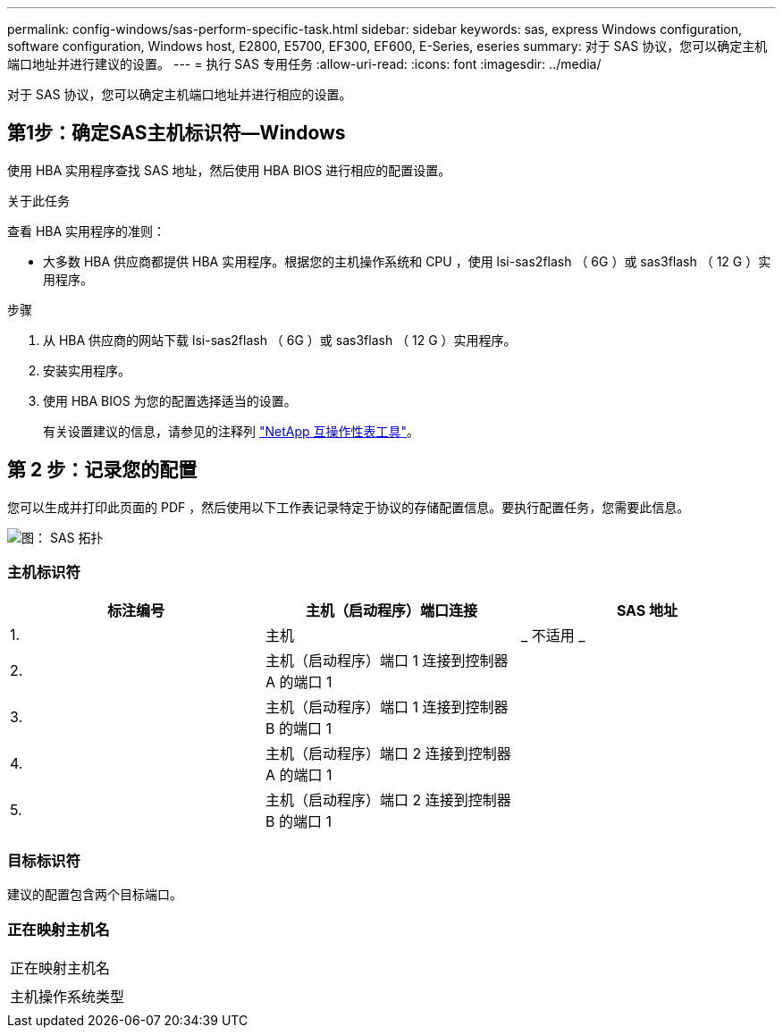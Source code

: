 ---
permalink: config-windows/sas-perform-specific-task.html 
sidebar: sidebar 
keywords: sas, express Windows configuration, software configuration, Windows host, E2800, E5700, EF300, EF600, E-Series, eseries 
summary: 对于 SAS 协议，您可以确定主机端口地址并进行建议的设置。 
---
= 执行 SAS 专用任务
:allow-uri-read: 
:icons: font
:imagesdir: ../media/


[role="lead"]
对于 SAS 协议，您可以确定主机端口地址并进行相应的设置。



== 第1步：确定SAS主机标识符—Windows

使用 HBA 实用程序查找 SAS 地址，然后使用 HBA BIOS 进行相应的配置设置。

.关于此任务
查看 HBA 实用程序的准则：

* 大多数 HBA 供应商都提供 HBA 实用程序。根据您的主机操作系统和 CPU ，使用 lsi-sas2flash （ 6G ）或 sas3flash （ 12 G ）实用程序。


.步骤
. 从 HBA 供应商的网站下载 lsi-sas2flash （ 6G ）或 sas3flash （ 12 G ）实用程序。
. 安装实用程序。
. 使用 HBA BIOS 为您的配置选择适当的设置。
+
有关设置建议的信息，请参见的注释列 http://mysupport.netapp.com/matrix["NetApp 互操作性表工具"^]。





== 第 2 步：记录您的配置

您可以生成并打印此页面的 PDF ，然后使用以下工作表记录特定于协议的存储配置信息。要执行配置任务，您需要此信息。

image::../media/sas_topology_diagram_conf-win.gif[图： SAS 拓扑]



=== 主机标识符

|===
| 标注编号 | 主机（启动程序）端口连接 | SAS 地址 


 a| 
1.
 a| 
主机
 a| 
_ 不适用 _



 a| 
2.
 a| 
主机（启动程序）端口 1 连接到控制器 A 的端口 1
 a| 



 a| 
3.
 a| 
主机（启动程序）端口 1 连接到控制器 B 的端口 1
 a| 



 a| 
4.
 a| 
主机（启动程序）端口 2 连接到控制器 A 的端口 1
 a| 



 a| 
5.
 a| 
主机（启动程序）端口 2 连接到控制器 B 的端口 1
 a| 

|===


=== 目标标识符

建议的配置包含两个目标端口。



=== 正在映射主机名

|===


 a| 
正在映射主机名
 a| 



 a| 
主机操作系统类型
 a| 

|===